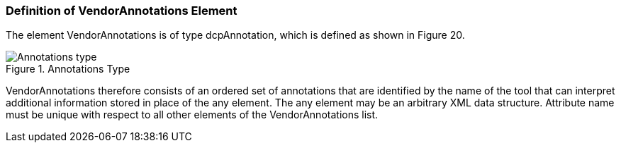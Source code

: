 === Definition of VendorAnnotations Element
The element VendorAnnotations is of type dcpAnnotation, which is defined as shown in Figure 20.

.Annotations Type
image::img/Annotations_type.png[align="center"]

+VendorAnnotations+ therefore consists of an ordered set of annotations that are identified by the name of the tool that can interpret additional information stored in place of the any element. The any element may be an arbitrary XML data structure. Attribute name must be unique with respect to all other elements of the +VendorAnnotations+ list.
